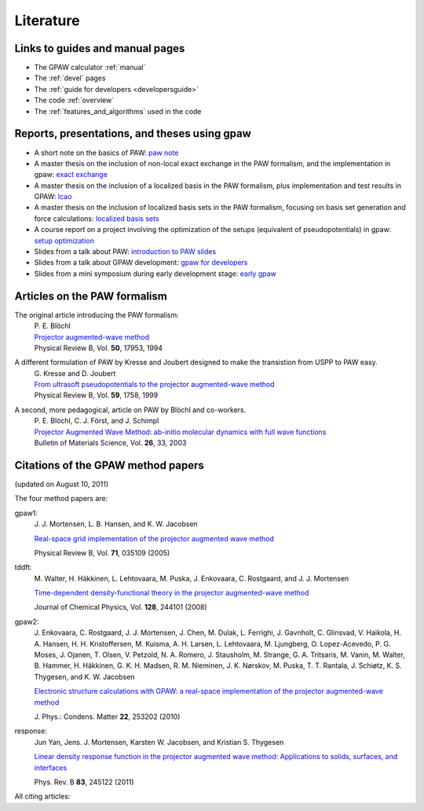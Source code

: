 .. _literature:

----------
Literature
----------


Links to guides and manual pages
--------------------------------

* The GPAW calculator :ref:`manual`

* The :ref:`devel` pages

* The :ref:`guide for developers <developersguide>`

* The code :ref:`overview`

* The :ref:`features_and_algorithms` used in the code


.. _literature_reports_presentations_and_theses:

Reports, presentations, and theses using gpaw
---------------------------------------------

* A short note on the basics of PAW: `paw note`_

* A master thesis on the inclusion of non-local exact exchange in the
  PAW formalism, and the implementation in gpaw: `exact exchange`_

* A master thesis on the inclusion of a localized basis in the PAW
  formalism, plus implementation and test results in GPAW: `lcao`_

* A master thesis on the inclusion of localized basis sets in the PAW
  formalism, focusing on basis set generation and force calculations:
  `localized basis sets`_

* A course report on a project involving the optimization of the
  setups (equivalent of pseudopotentials) in gpaw: `setup
  optimization`_

* Slides from a talk about PAW: `introduction to PAW slides`_

* Slides from a talk about GPAW development: `gpaw for developers`_

* Slides from a mini symposium during early development stage: `early gpaw`_

.. _paw note: ../paw_note.pdf
.. _exact exchange: ../_static/rostgaard_master.pdf
.. _lcao: ../_static/marco_master.pdf
.. _localized basis sets: ../_static/askhl_master.pdf
.. _setup optimization: ../_static/askhl_10302_report.pdf
.. _introduction to PAW slides: ../_static/mortensen_paw.pdf
.. _gpaw for developers: ../_static/mortensen_gpaw-dev.pdf
.. _early gpaw: ../_static/mortensen_mini2003talk.pdf


.. _paw_papers:

Articles on the PAW formalism
-----------------------------

The original article introducing the PAW formalism:
   | P. E. Blöchl
   | `Projector augmented-wave method`__
   | Physical Review B, Vol. **50**, 17953, 1994

   __ http://dx.doi.org/10.1103/PhysRevB.50.17953

A different formulation of PAW by Kresse and Joubert designed to make the transistion from USPP to PAW easy.
  | G. Kresse and D. Joubert
  | `From ultrasoft pseudopotentials to the projector augmented-wave method`__
  | Physical Review B, Vol. **59**, 1758, 1999

  __ http://dx.doi.org/10.1103/PhysRevB.59.1758

A second, more pedagogical, article on PAW by Blöchl and co-workers.
  | P. E. Blöchl, C. J. Först, and J. Schimpl
  | `Projector Augmented Wave Method: ab-initio molecular dynamics with full wave functions`__
  | Bulletin of Materials Science, Vol. **26**, 33, 2003

  __ http://www.ias.ac.in/matersci/


.. _gpaw_publications:

Citations of the GPAW method papers
-----------------------------------

.. image:: citations.png
   :width: 750

(updated on August 10, 2011)

The four method papers are:

gpaw1:
    \J. J. Mortensen, L. B. Hansen, and K. W. Jacobsen

    `Real-space grid implementation of the projector augmented
    wave method`__

    Physical Review B, Vol. **71**, 035109 (2005)

    __ http://dx.doi.org/10.1103/PhysRevB.71.035109

tddft:
    \M. Walter, H. Häkkinen, L. Lehtovaara, M. Puska, J. Enkovaara,
    C. Rostgaard, and J. J. Mortensen

    `Time-dependent density-functional theory in the projector
    augmented-wave method`__

    Journal of Chemical Physics, Vol. **128**, 244101 (2008)

    __ http://dx.doi.org/10.1063/1.2943138

gpaw2:
    \J. Enkovaara, C. Rostgaard, J. J. Mortensen, J. Chen, M. Dulak,
    L. Ferrighi, J. Gavnholt, C. Glinsvad, V. Haikola, H. A. Hansen,
    H. H. Kristoffersen, M. Kuisma, A. H. Larsen, L. Lehtovaara,
    M. Ljungberg, O. Lopez-Acevedo, P. G. Moses, J. Ojanen, T. Olsen,
    V. Petzold, N. A. Romero, J. Stausholm, M. Strange, G. A. Tritsaris,
    M. Vanin, M. Walter, B. Hammer, H. Häkkinen, G. K. H. Madsen,
    R. M. Nieminen, J. K. Nørskov, M. Puska, T. T. Rantala,
    J. Schiøtz, K. S. Thygesen, and K. W. Jacobsen   

    `Electronic structure calculations with GPAW: a real-space
    implementation of the projector augmented-wave method`__ 

    \J. Phys.: Condens. Matter **22**, 253202 (2010)

    __ http://stacks.iop.org/0953-8984/22/253202

response:
    Jun Yan, Jens. J. Mortensen, Karsten W. Jacobsen, and Kristian S. Thygesen

    `Linear density response function in the projector augmented wave method:
    Applications to solids, surfaces, and interfaces`__

    Phys. Rev. B **83**, 245122 (2011)

    __ http://prb.aps.org/abstract/PRB/v83/i24/e245122


All citing articles:

.. csv-table::
   :file: citations.csv
   :header: #, title
   :widths: 1, 15

